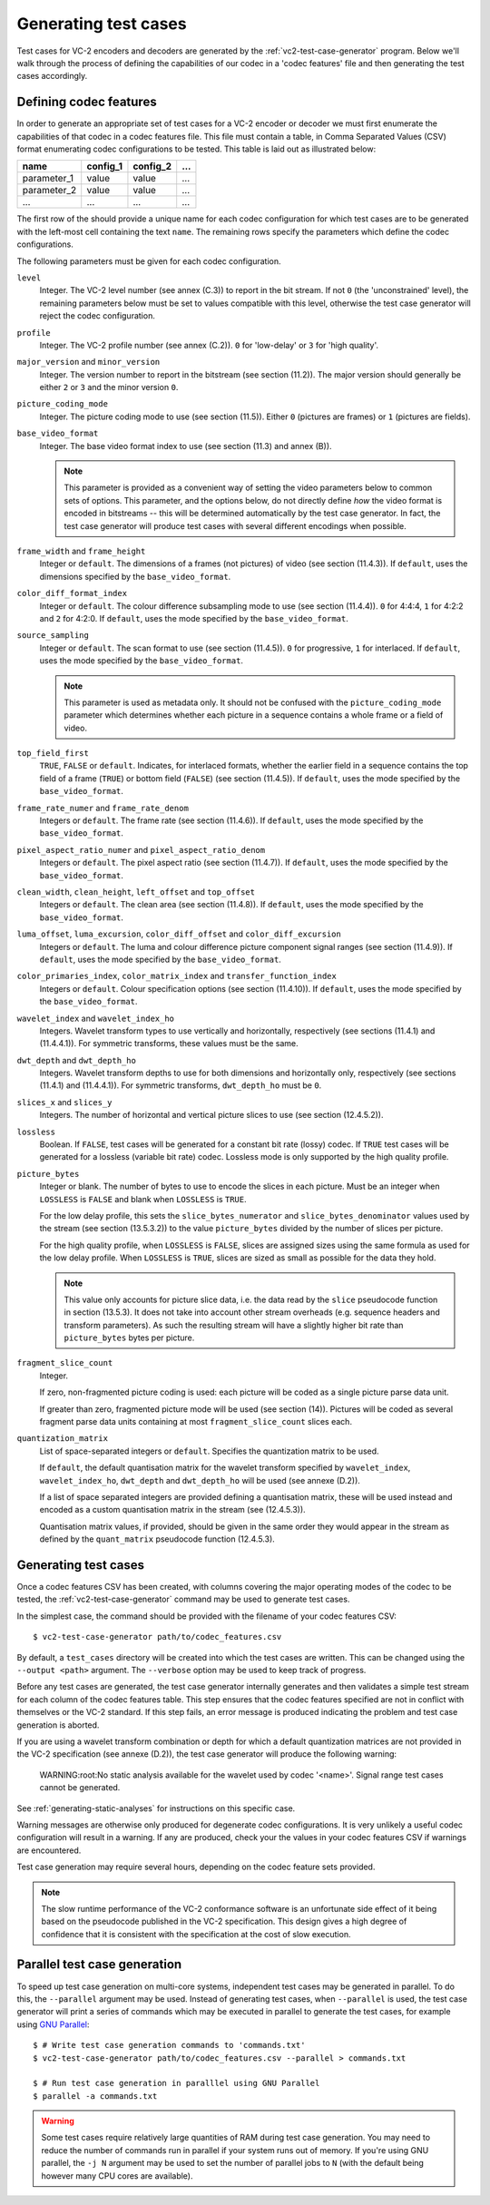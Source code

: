 .. _guide-generating-test-cases:

Generating test cases
=====================

Test cases for VC-2 encoders and decoders are generated by the
:ref:`vc2-test-case-generator` program. Below we'll walk through the process of
defining the capabilities of our codec in a 'codec features' file and then
generating the test cases accordingly.


Defining codec features
-----------------------

In order to generate an appropriate set of test cases for a VC-2 encoder or
decoder we must first enumerate the capabilities of that codec in a codec
features file. This file must contain a table, in Comma Separated Values (CSV)
format enumerating codec configurations to be tested. This table is laid out as
illustrated below:

========================= ========== ========== ==========
name                      config_1   config_2   ...
========================= ========== ========== ==========
parameter_1               value      value      ...
parameter_2               value      value      ...
...                       ...        ...        ...
========================= ========== ========== ==========

The first row of the should provide a unique name for each codec configuration
for which test cases are to be generated with the left-most cell containing the
text ``name``. The remaining rows specify the parameters which define the codec
configurations.

The following parameters must be given for each codec configuration.

``level``
    Integer. The VC-2 level number (see annex (C.3)) to report in the bit
    stream. If not ``0`` (the 'unconstrained' level), the remaining parameters
    below must be set to values compatible with this level, otherwise the test
    case generator will reject the codec configuration.

``profile``
    Integer. The VC-2 profile number (see annex (C.2)). ``0`` for 'low-delay'
    or ``3`` for 'high quality'.

``major_version`` and ``minor_version``
    Integer. The version number to report in the bitstream (see section
    (11.2)). The major version should generally be either ``2`` or ``3`` and
    the minor version ``0``.

``picture_coding_mode``
    Integer. The picture coding mode to use (see section (11.5)). Either ``0``
    (pictures are frames) or ``1`` (pictures are fields).

``base_video_format``
    Integer. The base video format index to use (see section (11.3) and annex
    (B)).
    
    .. note::
    
        This parameter is provided as a convenient way of setting the video
        parameters below to common sets of options. This parameter, and the
        options below, do not directly define *how* the video format is encoded
        in bitstreams -- this will be determined automatically by the test case
        generator. In fact, the test case generator will produce test cases
        with several different encodings when possible.

``frame_width`` and ``frame_height``
    Integer or ``default``. The dimensions of a frames (not pictures) of video
    (see section (11.4.3)). If ``default``, uses the dimensions specified by
    the ``base_video_format``.

``color_diff_format_index``
    Integer or ``default``. The colour difference subsampling mode to use (see
    section (11.4.4)). ``0`` for 4:4:4, ``1`` for 4:2:2 and ``2`` for 4:2:0. If
    ``default``, uses the mode specified by the ``base_video_format``.

``source_sampling``
    Integer or ``default``. The scan format to use (see section (11.4.5)).
    ``0`` for progressive, ``1`` for interlaced. If ``default``, uses the mode
    specified by the ``base_video_format``.
    
    .. note::
    
        This parameter is used as metadata only. It should not be confused with
        the ``picture_coding_mode`` parameter which determines whether each
        picture in a sequence contains a whole frame or a field of video.

``top_field_first``
    ``TRUE``, ``FALSE`` or ``default``. Indicates, for interlaced formats,
    whether the earlier field in a sequence contains the top field of a frame
    (``TRUE``) or bottom field (``FALSE``) (see section (11.4.5)).  If
    ``default``, uses the mode specified by the ``base_video_format``.

``frame_rate_numer`` and ``frame_rate_denom``
    Integers or ``default``. The frame rate (see section (11.4.6)). If
    ``default``, uses the mode specified by the ``base_video_format``.

``pixel_aspect_ratio_numer`` and ``pixel_aspect_ratio_denom``
    Integers or ``default``. The pixel aspect ratio (see section (11.4.7)). If
    ``default``, uses the mode specified by the ``base_video_format``.

``clean_width``, ``clean_height``, ``left_offset`` and ``top_offset``
    Integers or ``default``. The clean area (see section (11.4.8)). If
    ``default``, uses the mode specified by the ``base_video_format``.

``luma_offset``, ``luma_excursion``, ``color_diff_offset`` and ``color_diff_excursion``
    Integers or ``default``. The luma and colour difference picture component
    signal ranges (see section (11.4.9)). If ``default``, uses the mode
    specified by the ``base_video_format``.

``color_primaries_index``, ``color_matrix_index`` and ``transfer_function_index``
    Integers or ``default``. Colour specification options (see section
    (11.4.10)). If ``default``, uses the mode specified by the
    ``base_video_format``.

``wavelet_index`` and ``wavelet_index_ho``
    Integers. Wavelet transform types to use vertically and horizontally,
    respectively (see sections (11.4.1) and (11.4.4.1)). For symmetric
    transforms, these values must be the same.

``dwt_depth`` and ``dwt_depth_ho``
    Integers. Wavelet transform depths to use for both dimensions and
    horizontally only, respectively (see sections (11.4.1) and (11.4.4.1)). For
    symmetric transforms, ``dwt_depth_ho`` must be ``0``.

``slices_x`` and ``slices_y``
    Integers. The number of horizontal and vertical picture slices to use (see
    section (12.4.5.2)).

``lossless``
    Boolean. If ``FALSE``, test cases will be generated for a constant bit rate
    (lossy) codec. If ``TRUE`` test cases will be generated for a lossless
    (variable bit rate) codec. Lossless mode is only supported by the high
    quality profile.

``picture_bytes``
    Integer or blank. The number of bytes to use to encode the slices in each
    picture. Must be an integer when ``LOSSLESS`` is ``FALSE`` and blank when
    ``LOSSLESS`` is ``TRUE``.
    
    For the low delay profile, this sets the ``slice_bytes_numerator`` and
    ``slice_bytes_denominator`` values used by the stream (see section
    (13.5.3.2)) to the value ``picture_bytes`` divided by the number of slices
    per picture.
    
    For the high quality profile, when ``LOSSLESS`` is ``FALSE``, slices are
    assigned sizes using the same formula as used for the low delay profile.
    When ``LOSSLESS`` is ``TRUE``, slices are sized as small as possible for
    the data they hold.
    
    .. note::
    
        This value only accounts for picture slice data, i.e. the data read by
        the ``slice`` pseudocode function in section (13.5.3). It does not take
        into account other stream overheads (e.g. sequence headers and
        transform parameters). As such the resulting stream will have a
        slightly higher bit rate than ``picture_bytes`` bytes per picture.

``fragment_slice_count``
    Integer.
    
    If zero, non-fragmented picture coding is used: each picture will be coded
    as a single picture parse data unit.
    
    If greater than zero, fragmented picture mode will be used (see section
    (14)). Pictures will be coded as several fragment parse data units
    containing at most ``fragment_slice_count`` slices each.

``quantization_matrix``
    List of space-separated integers or ``default``. Specifies the quantization
    matrix to be used.
    
    If ``default``, the default quantisation matrix for the wavelet transform
    specified by ``wavelet_index``, ``wavelet_index_ho``, ``dwt_depth`` and
    ``dwt_depth_ho`` will be used (see annexe (D.2)).
    
    If a list of space separated integers are provided defining a quantisation
    matrix, these will be used instead and encoded as a custom quantisation
    matrix in the stream (see (12.4.5.3)).
    
    Quantisation matrix values, if provided, should be given in the same order
    they would appear in the stream as defined by the ``quant_matrix``
    pseudocode function (12.4.5.3).


Generating test cases
---------------------

Once a codec features CSV has been created, with columns covering the major
operating modes of the codec to be tested, the :ref:`vc2-test-case-generator`
command may be used to generate test cases.

In the simplest case, the command should be provided with the filename of your
codec features CSV::

    $ vc2-test-case-generator path/to/codec_features.csv

By default, a ``test_cases`` directory will be created into which the test
cases are written. This can be changed using the ``--output <path>`` argument.
The ``--verbose`` option may be used to keep track of progress.

Before any test cases are generated, the test case generator internally
generates and then validates a simple test stream for each column of the codec
features table. This step ensures that the codec features specified are not in
conflict with themselves or the VC-2 standard. If this step fails, an error
message is produced indicating the problem and test case generation is aborted.

If you are using a wavelet transform combination or depth for which a default
quantization matrices are not provided in the VC-2 specification (see annexe
(D.2)), the test case generator will produce the following warning:

    WARNING:root:No static analysis available for the wavelet used by codec '<name>'. Signal range test cases cannot be generated.

See :ref:`generating-static-analyses` for instructions on this specific case.

Warning messages are otherwise only produced for degenerate codec
configurations. It is very unlikely a useful codec configuration will result in
a warning. If any are produced, check your the values in your codec features
CSV if warnings are encountered.


Test case generation may require several hours, depending on the codec feature
sets provided.

.. note::

    The slow runtime performance of the VC-2 conformance software is an
    unfortunate side effect of it being based on the pseudocode published in
    the VC-2 specification. This design gives a high degree of confidence that
    it is consistent with the specification at the cost of slow execution.


Parallel test case generation
-----------------------------

To speed up test case generation on multi-core systems, independent test cases
may be generated in parallel. To do this, the ``--parallel`` argument may be
used. Instead of generating test cases, when ``--parallel`` is used, the test
case generator will print a series of commands which may be executed in
parallel to generate the test cases, for example using `GNU Parallel
<https://www.gnu.org/software/parallel/>`_::

    $ # Write test case generation commands to 'commands.txt'
    $ vc2-test-case-generator path/to/codec_features.csv --parallel > commands.txt
    
    $ # Run test case generation in paralllel using GNU Parallel
    $ parallel -a commands.txt

.. warning::

    Some test cases require relatively large quantities of RAM during test case
    generation. You may need to reduce the number of commands run in parallel
    if your system runs out of memory. If you're using GNU parallel, the ``-j
    N`` argument may be used to set the number of parallel jobs to ``N`` (with
    the default being however many CPU cores are available).
